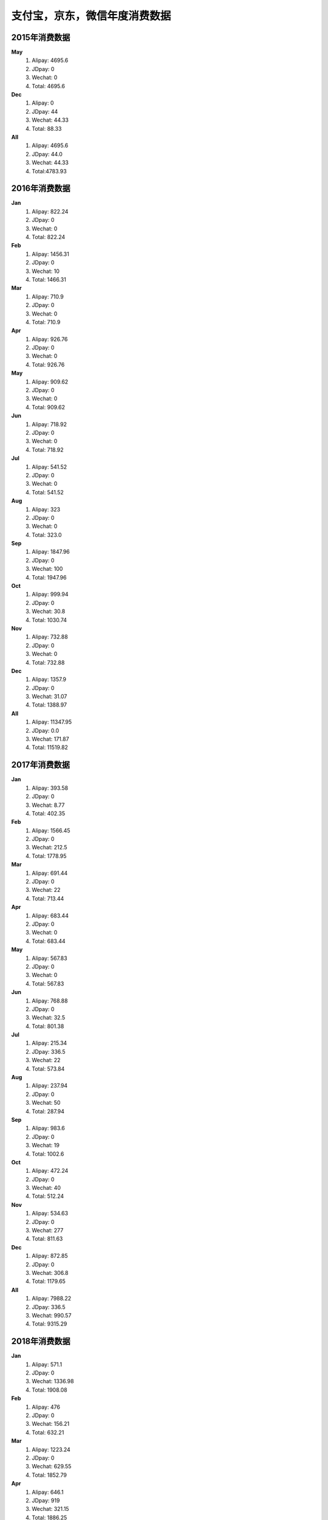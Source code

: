 支付宝，京东，微信年度消费数据
^^^^^^^^^^^^^^^^^^^^^^^^^^^^^^^^^^

2015年消费数据
----------------------------------
**May**
	(1) Alipay: 4695.6
	(#) JDpay: 0
	(#) Wechat: 0
	(#) Total: 4695.6
**Dec**
	(1) Alipay: 0
	(#) JDpay: 44
	(#) Wechat: 44.33
	(#) Total: 88.33
**All**
	(1) Alipay: 4695.6
	(#) JDpay: 44.0
	(#) Wechat: 44.33
	(#) Total:4783.93

2016年消费数据
----------------------------------
**Jan**
	(1) Alipay: 822.24
	(#) JDpay: 0
	(#) Wechat: 0
	(#) Total: 822.24
**Feb**
	(1) Alipay: 1456.31
	(#) JDpay: 0
	(#) Wechat: 10
	(#) Total: 1466.31
**Mar**
	(1) Alipay: 710.9
	(#) JDpay: 0
	(#) Wechat: 0
	(#) Total: 710.9
**Apr**
	(1) Alipay: 926.76
	(#) JDpay: 0
	(#) Wechat: 0
	(#) Total: 926.76
**May**
	(1) Alipay: 909.62
	(#) JDpay: 0
	(#) Wechat: 0
	(#) Total: 909.62
**Jun**
	(1) Alipay: 718.92
	(#) JDpay: 0
	(#) Wechat: 0
	(#) Total: 718.92
**Jul**
	(1) Alipay: 541.52
	(#) JDpay: 0
	(#) Wechat: 0
	(#) Total: 541.52
**Aug**
	(1) Alipay: 323
	(#) JDpay: 0
	(#) Wechat: 0
	(#) Total: 323.0
**Sep**
	(1) Alipay: 1847.96
	(#) JDpay: 0
	(#) Wechat: 100
	(#) Total: 1947.96
**Oct**
	(1) Alipay: 999.94
	(#) JDpay: 0
	(#) Wechat: 30.8
	(#) Total: 1030.74
**Nov**
	(1) Alipay: 732.88
	(#) JDpay: 0
	(#) Wechat: 0
	(#) Total: 732.88
**Dec**
	(1) Alipay: 1357.9
	(#) JDpay: 0
	(#) Wechat: 31.07
	(#) Total: 1388.97
**All**
	(1) Alipay: 11347.95
	(#) JDpay: 0.0
	(#) Wechat: 171.87
	(#) Total: 11519.82

2017年消费数据
----------------------------------
**Jan**
	(1) Alipay: 393.58
	(#) JDpay: 0
	(#) Wechat: 8.77
	(#) Total: 402.35
**Feb**
	(1) Alipay: 1566.45
	(#) JDpay: 0
	(#) Wechat: 212.5
	(#) Total: 1778.95
**Mar**
	(1) Alipay: 691.44
	(#) JDpay: 0
	(#) Wechat: 22
	(#) Total: 713.44
**Apr**
	(1) Alipay: 683.44
	(#) JDpay: 0
	(#) Wechat: 0
	(#) Total: 683.44
**May**
	(1) Alipay: 567.83
	(#) JDpay: 0
	(#) Wechat: 0
	(#) Total: 567.83
**Jun**
	(1) Alipay: 768.88
	(#) JDpay: 0
	(#) Wechat: 32.5
	(#) Total: 801.38
**Jul**
	(1) Alipay: 215.34
	(#) JDpay: 336.5
	(#) Wechat: 22
	(#) Total: 573.84
**Aug**
	(1) Alipay: 237.94
	(#) JDpay: 0
	(#) Wechat: 50
	(#) Total: 287.94
**Sep**
	(1) Alipay: 983.6
	(#) JDpay: 0
	(#) Wechat: 19
	(#) Total: 1002.6
**Oct**
	(1) Alipay: 472.24
	(#) JDpay: 0
	(#) Wechat: 40
	(#) Total: 512.24
**Nov**
	(1) Alipay: 534.63
	(#) JDpay: 0
	(#) Wechat: 277
	(#) Total: 811.63
**Dec**
	(1) Alipay: 872.85
	(#) JDpay: 0
	(#) Wechat: 306.8
	(#) Total: 1179.65
**All**
	(1) Alipay: 7988.22
	(#) JDpay: 336.5
	(#) Wechat: 990.57
	(#) Total: 9315.29

2018年消费数据
----------------------------------
**Jan**
	(1) Alipay: 571.1
	(#) JDpay: 0
	(#) Wechat: 1336.98
	(#) Total: 1908.08
**Feb**
	(1) Alipay: 476
	(#) JDpay: 0
	(#) Wechat: 156.21
	(#) Total: 632.21
**Mar**
	(1) Alipay: 1223.24
	(#) JDpay: 0
	(#) Wechat: 629.55
	(#) Total: 1852.79
**Apr**
	(1) Alipay: 646.1
	(#) JDpay: 919
	(#) Wechat: 321.15
	(#) Total: 1886.25
**May**
	(1) Alipay: 539.32
	(#) JDpay: 0
	(#) Wechat: 466.97
	(#) Total: 1006.29
**Jun**
	(1) Alipay: 763.68
	(#) JDpay: 202
	(#) Wechat: 2331
	(#) Total: 3296.68
**Jul**
	(1) Alipay: 561
	(#) JDpay: 0
	(#) Wechat: 1028.5
	(#) Total: 1589.5
**Aug**
	(1) Alipay: 484.29
	(#) JDpay: 0
	(#) Wechat: 396
	(#) Total: 880.29
**Sep**
	(1) Alipay: 854.48
	(#) JDpay: 508.1
	(#) Wechat: 349.5
	(#) Total: 1712.08
**Oct**
	(1) Alipay: 631.29
	(#) JDpay: 0
	(#) Wechat: 132.5
	(#) Total: 763.79
**Nov**
	(1) Alipay: 351.15
	(#) JDpay: 92.5
	(#) Wechat: 399.8
	(#) Total: 843.45
**Dec**
	(1) Alipay: 976.7
	(#) JDpay: 226.15
	(#) Wechat: 51.95
	(#) Total: 1254.8
**All**
	(1) Alipay: 8078.35
	(#) JDpay: 1947.75
	(#) Wechat: 7600.11
	(#) Total: 17626.21

2019年消费数据
----------------------------------
**Jan**
	(1) Alipay: 360.0
	(#) JDpay: 100.0
	(#) Wechat: 116.0
	(#) Total: 576.0
**Feb**
	(1) Alipay: 371.89
	(#) JDpay: 119.4
	(#) Wechat: 22.12
	(#) Total: 513.41
**Mar**
	(1) Alipay: 484.69
	(#) JDpay: 0
	(#) Wechat: 112.20
	(#) Total: 596.89
**Apr**
	(1) Alipay: 529.6
	(#) JDpay: 440.0
	(#) Wechat: 25.4
	(#) Total: 995.0
**May**
	(1) Alipay: 517.65
	(#) JDpay: 35.57
	(#) Wechat: 108.0
	(#) Total: 661.22
**Jun**
	(1) Alipay: 494.18
	(#) JDpay: 243.93
	(#) Wechat: 186.95
	(#) Total: 925.06
**Jul**
	(1) Alipay: 2263.26
	(#) JDpay: 168.88
	(#) Wechat: 828.8
	(#) Total: 3260.94
**Aug**
	(1) Alipay: 492.8,
	(#) JDpay: 49.47
	(#) Wechat: 344.0
	(#) Total: 886.27
**Sep**
	(1) Alipay: 444.8
	(#) JDpay: 196.88
	(#) Wechat: 113.4
	(#) Total: 755.08
**Oct**
	(1) Alipay: 425.78
	(#) JDpay: 271.65
	(#) Wechat: 65.6
	(#) Total: 763.03
**Nov**
	(1) Alipay: 569.99
	(#) JDpay: 615.42
	(#) Wechat: 100.2
	(#) Total: 1285.61
**Dec**
	(1) Alipay: 507.7
	(#) JDpay: 0.0
	(#) Wechat: 857.6
	(#) Total: 1365.3
**All**
	(1) Alipay: 7462.34
	(#) JDpay: 2241.2
	(#) Wechat: 2880.27
	(#) Total: 12583.81

2020年消费数据
----------------------------------
**Jan**
	(1) Alipay: 422.94
	(#) JDpay: 108.42
	(#) Wechat: 103.96
	(#) Total: 635.32
**Feb**
	(1) Alipay: 389.92
	(#) JDpay: 0.0
	(#) Wechat: 22.0
	(#) Total: 411.92
**Mar**
	(1) Alipay: 426.16
	(#) JDpay: 0.0
	(#) Wechat: 0.0
	(#) Total: 426.l6
**Apr**
	(1) Alipay: 313.56
	(#) JDpay: 0.0
	(#) Wechat: 0.0
	(#) Total: 313.56
**May**
	(1) Alipay: 435.7
	(#) JDpay: 0.0
	(#) Wechat: 6.0
	(#) Total: 441.7
**Jun**
	(1) Alipay: 654.88
	(#) JDpay: 88.99
	(#) Wechat: 400.0
	(#) Total: 1143.87
**Jul**
	(1) Alipay: 435.38
	(#) JDpay: 186.57
	(#) Wechat: 0
	(#) Total: 621.95
**Aug**
	(1) Alipay: 502.56
	(#) JDpay: 0
	(#) Wechat: 594.96
	(#) Total: 1097.52
**Sep**
	(1) Alipay: 2394.52
	(#) JDpay: 0
	(#) Wechat: 355.0
	(#) Total: 2749.52
**Oct**
	(1) Alipay: 608.38
	(#) JDpay: 20.88
	(#) Wechat: 32.3
	(#) Total: 661.56
**Nov**
	(1) Alipay: 882.52
	(#) JDpay: 63.16
	(#) Wechat: 108.41
	(#) Total: 1054.09
**Dec**
	(1) Alipay: 523.28
	(#) JDpay: 200.0
	(#) Wechat: 15.0
	(#) Total: 738.28
**All**
	(1) Alipay: 7989.80
	(#) JDpay: 668.02
	(#) Wechat: 1637.63
	(#) Total: 10295.45

2021年消费数据
----------------------------------
**Jan**
	(1) Alipay: 604.4
	(#) JDpay: 8507.88
	(#) Wechat: 912.8
	(#) Total: 10025.08
**Feb**
	(1) Alipay: 982.94
	(#) JDpay: 698.31
	(#) Wechat: 10.07
	(#) Total: 1691.32
**Mar**
	(1) Alipay: 524.90
	(#) JDpay: 0.00
	(#) Wechat: 35.02
	(#) Total: 559.92
**Apr**
	(1) Alipay: 734.22
	(#) JDpay: 123.19
	(#) Wechat: 1020.33
	(#) Total: 1877.74
**May**
	(1) Alipay: 914.22
	(#) JDpay: 0.0
	(#) Wechat: 1156.4
	(#) Total: 2070.62
**Jun**
	(1) Alipay: 1033.4
	(#) JDpay: 0.0
	(#) Wechat: 1010.41
	(#) Total: 2043.81
**Jul**
	(1) Alipay: 2262.1
	(#) JDpay: 0.0
	(#) Wechat: 1987.39
	(#) Total: 4249.49
**Aug**
	(1) Alipay: 978.72
	(#) JDpay: 84.98
	(#) Wechat: 829.88
	(#) Total: 1893.58
**Sep**
	(1) Alipay: 2636.39
	(#) JDpay: 0.0
	(#) Wechat: 412.43
	(#) Total: 3048.82
**Oct**
	(1) Alipay: 1445.93
	(#) JDpay:  100.0
	(#) Wechat: 1123.31
	(#) Total:  2669.24
**Nov**
	(1) Alipay: 774.12
	(#) JDpay:  0.0
	(#) Wechat: 469.0
	(#) Total:  1243.12
**Dec**
	(1) Alipay: 1883.82
	(#) JDpay: 133.94
	(#) Wechat: 15505.3
	(#) Total: 17523.06
**All**
	(1) Alipay: 14775.16
	(#) JDpay: 9648.3
	(#) Wechat: 24472.34
	(#) Total: 48895.8

2022年消费数据
----------------------------------
**Jan**
	(1) Alipay: 2193.9
	(#) JDpay: 46.6
	(#) Wechat: 2412.98
	(#) Total: 4653.48
**Feb**
	(1) Alipay: 324.77
	(#) JDpay: 537.32
	(#) Wechat: 2462.4
	(#) Total: 3324.49
**Mar**
	(1) Alipay: 56.5
	(#) JDpay: 324.98
	(#) Wechat: 225.25
	(#) Total: 606.73
**Apr**
	(1) Alipay: 1624.9
	(#) JDpay: 91.33
	(#) Wechat: 287.94
	(#) Total: 2004.17
**May**
	(1) Alipay: 76.5
	(#) JDpay: 146.0
	(#) Wechat: 1064.0
	(#) Total: 1286.5
**Jun**
	(1) Alipay: 106.3
	(#) JDpay: 6.62
	(#) Wechat: 1099.86
	(#) Total: 1212.78
**Jul**
	(1) Alipay: 1841.33
	(#) JDpay: 121.88
	(#) Wechat: 298.7
	(#) Total: 2261.91
**Aug**
	(1) Alipay: 677.33
	(#) JDpay: 593.00
	(#) Wechat: 496.49
	(#) Total: 1766.82
**Sep**
	(1) Alipay: 178.7
	(#) JDpay: 483.77
	(#) Wechat: 1740.02
	(#) Total: 2402.49
**Oct**
	(1) Alipay: 1785.43
	(#) JDpay: 54.58
	(#) Wechat: 854.29
	(#) Total: 2694.3
**Nov**
	(1) Alipay: 298.39
	(#) JDpay: 618.91
	(#) Wechat: 4399.23
	(#) Total: 5316.53
**Dec**
	(1) Alipay: 75.1
	(#) JDpay: 361.42
	(#) Wechat: 5971.0
	(#) Total: 6407.52
**All**
	(1) Alipay: 9239.15
	(#) JDpay: 3386.41
	(#) Wechat: 21312.16
	(#) Total: 33937.72

2023年消费数据
----------------------------------
**Jan**
	(1) Alipay: 0
	(#) JDpay: 0
	(#) Wechat: 0
	(#) Total: 0
**All**
	(1) Alipay: 0
	(#) JDpay: 0
	(#) Wechat: 0
	(#) Total: 0

所有年份(2015～2023)总消费数据
----------------------------------
	(1) Alipay: 71576.57
	(#) JDpay: 18181.18
	(#) Wechat: 59280.17
	(#) Total: 149037.92

